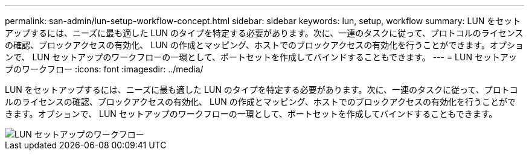---
permalink: san-admin/lun-setup-workflow-concept.html 
sidebar: sidebar 
keywords: lun, setup, workflow 
summary: LUN をセットアップするには、ニーズに最も適した LUN のタイプを特定する必要があります。次に、一連のタスクに従って、プロトコルのライセンスの確認、ブロックアクセスの有効化、 LUN の作成とマッピング、ホストでのブロックアクセスの有効化を行うことができます。オプションで、 LUN セットアップのワークフローの一環として、ポートセットを作成してバインドすることもできます。 
---
= LUN セットアップのワークフロー
:icons: font
:imagesdir: ../media/


[role="lead"]
LUN をセットアップするには、ニーズに最も適した LUN のタイプを特定する必要があります。次に、一連のタスクに従って、プロトコルのライセンスの確認、ブロックアクセスの有効化、 LUN の作成とマッピング、ホストでのブロックアクセスの有効化を行うことができます。オプションで、 LUN セットアップのワークフローの一環として、ポートセットを作成してバインドすることもできます。

image::../media/lun-setup-workflow.gif[LUN セットアップのワークフロー]
